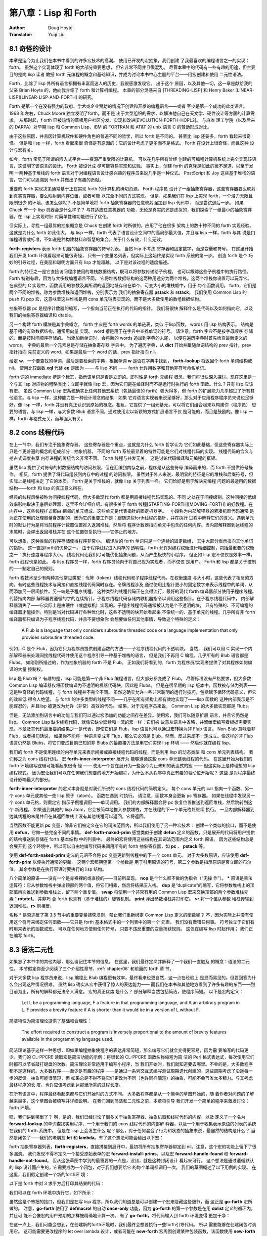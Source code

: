 .. _chapter08:

===========================
第八章：Lisp 和 Forth
===========================

:Author: Doug Hoyte
:Translator: Yuqi Liu


.. _8-1-weired-by-design:

8.1 奇怪的设计
---------------

本章是迄今为止我们在本书中看到的许多宏技术的高潮。 使用已开发的宏抽象，我们创建
了我最喜欢的编程语言之一的实现：forth。 虽然这个实现体现了 forth 的大部分重要思想，
但它非常不同并且很混乱。 尽管本章中的代码有一些有趣的用途，但主要目的是向 lisp 读者
教授 forth 元编程的概念和基础知识，并成为讨论本书中心主题的平台——用宏创建和使用
二元性语法。

Forth，比除了 lisp 外所有语言都拥有丰富而迷人的历史，我很感激发现它。 出于这个
原因，以及其他一切，这一章是献给我的父亲 Brian Hoyte
的，他向我介绍了 forth 和计算机编程。 本章的部分灵感来自 [THREADING-LISP]
和 Henry Baker [LINEAR-LISP][LINEAR-LISP-AND-FORTH] 的研究。

Forth 是第一个在没有强力的政府、学术或企业赞助的情况下创建和开发的编程语言——或者
至少是第一个成功的此类语言。 1968 年左右，Chuck Moore 独立发明了forth，而不是
出于大型组织的需求，以解决他自己在天文学、硬件设计等方面的计算需求。 从那时起，f
orth 已被热情的草根用户社区分发、实现和改进[EVOLUTION-FORTH-HOPL2]。 与麻省
理工学院（以及后来的 DARPA）对早期 lisp 和 Common Lisp、IBM 的 FORTRAN 和
AT&T 的 unix 语言 C 的赞助形成对比。

由于这些原因，并且因计算机软件和硬件角色的普遍不同的哲学，所以 forth 是不同的。
甚至比 lisp 还要多，forth 看起来很奇怪。 但是和 lisp 一样，forth 看起来很
奇怪是有原因的：它的设计考虑了更多而不是格式。 Forth 在设计上很奇怪，而且这种
设计与宏有关。

如今，forth 常见于所谓的嵌入式平台——资源严重受限的计算机。 可以在几乎所有曾经
创建的可编程计算机系统上完全实现该语言，这证明了该语言的设计。 Forth 被设计成
尽可能容易实现和试验。 事实上，创建 forth 的克隆是如此的微不足道，以至于发明
一两种基于堆栈的 forth 语言对于对编程语言设计感兴趣的程序员来说几乎是一种仪式。
PostScript 和 Joy 这些基于堆栈的语言，它们可以追溯到 forth 并做出了有趣的贡献。

重要的 forth 实现决策通常基于正在实现 forth 的计算机的确切资源。 Forth 程序员
设计了一组抽象寄存器，这些寄存器要么映射到真实寄存器，要么映射到内存位置，或者可能
以完全不同的方式实现。 但是，如果我们在 lisp 上实现 forth，一个潜力无限且限制很少
的环境，该怎么做呢？ 不是简单地将 forth 抽象寄存器的任意映射强加到 lisp 代码中，
而是尝试退后一步。 如果 Chuck 有一个 lisp 机器会是什么样子？ 与其适应任意机器的
功能，无论是真实的还是虚拟的，我们探索了一组最小的抽象寄存器，在 lisp 上实现时针
对简单性和功能进行了优化。

但实际上，寻找一组最优的抽象概念是 Chuck 在创建 forth 时所做的，应用了他在很多
架构上的数十种不同的 forth 实现经验。 这就是为什么 forth 如此伟大。 与 lisp
一样，forth 代表了语言设计空间中的高局部最大值，并且与 lisp 一样，forth 与其
说是门编程语言或标准，不如说是种构建材料和智慧的集合，关于什么有效，什么无效。

.. code-block:: lisp
    :linenos:

    (defvar forth-registers
      '(pstack rstack pc
        dict compiling dtable))

**forth-registers** 表示 forth 机器的抽象寄存器的符号列表。 当然 lisp 不考虑
寄存器和固定数字，而是变量和符号。 在这里开始我们开发 forth 环境看起来可能很奇怪，
只有一个变量名列表，但实际上这始终是实现 forth 系统的第一步。 创造 forth 是个
巧妙的引导过程，在美丽和聪明方面只有 lisp 才能超越。 以下是对该过程的适度描述。

forth 的特征之一是它直接访问程序使用的堆栈数据结构，既可以将参数传递给子例程，
也可以跟踪这些子例程中的执行路径。 Forth 特别有趣，因为与大多数编程语言不同，
它将堆栈数据结构的这两种用途分为两个堆栈，这两个堆栈你设置可以玩弄它。 在典型的
C 实现中，函数调用的参数及其所谓的返回地址存储在单个、可变大小的堆栈帧中，用于
每个函数调用。 forth，它们是两个不同的堆栈，称为参数堆栈和返回堆栈，分别表示为
我们的抽象寄存器 **pstack** 和 **rstack**。 我们使用 Common Lisp 的 push 和
pop 宏，这意味着这些堆栈是用 cons 单元链表实现的，而不是大多数使用的数组数据结构。

抽象寄存器 pc 是程序计数器的缩写，一个指向当前正在执行的代码的指针。 我们将很快
解释什么是代码以及如何指向它，以及我们的抽象寄存器编译和 dtable。

.. code-block:: lisp
    :linenos:

    (defstruct forth-word
      name prev immediate thread)

另一个构建 forth 模块是其字典概念。  forth 字典是 forth words 的单链表，类似
于lisp函数。 words 用 lisp 结构表示。 结构是基于槽的有效数据结构，通常用向量
实现。 word 槽是用于在字典中查找单词的符号。 请注意，forth 字典不是按字母顺序
存储的，而是按时间顺序存储的。 当添加新单词时，会将新的 words 追加到字典的末尾，
以便在遍历字典时首先检查最新定义的 words。 字典的最后一个元素总是存储在抽象寄存器
字典中。 为了遍历字典，从 **dict** 开始并跟随单词结构的 prev 指针，prev 指针指向
先前定义的 word，如果是最后一个 word 的话，prev 指针指向 nil。

给定 **w**，一个要查找的单词，最后是要检索的字典，根据单词 **w** 是否在字典中找到，
**forth-lookup** 将返回个 forth 单词结构或 nil。 使用比较函数 **eql** 代替 **eq**
是因为 —— 与 lisp 不同 —— forth 允许用数字和其他非符号命名单词。

.. code-block:: lisp
    :linenos:

    (defun forth-lookup (w last)
      (if last
        (if (eql (forth-word-name last) w)
          last
          (forth -lookup
            w (forth-word-prev last)))))

forth 词的 immediate 槽是个标志，指示该单词是否是立即的。即时性是 forth 元编程
概念，我们将很快深入探讨。现在这里是一个与其 lisp 对应物的粗略类比：立即字就像 lisp
宏，因为它们是在编译时而不是运行时执行的 forth 函数。什么？只有 lisp 应该有宏。
虽然 Common Lisp 宏系统确实比任何其他宏系统（包括最佳的 forth）强大得多，但 forth
的扩展能力几乎超过了所有其他语言。与 lisp 一样，这种能力是一种设计理念的结果：如果
它对语言实现者来说足够好，那么对于应用程序程序员来说也足够好。像 lisp 一样，forth
并没有真正认识到原始的概念。相反，它提供了一组元基元，可以将它们组合起来以构建你（程序员）
想要的语言。与 lisp 一样，与大多数 Blub 语言不同，通过使用宏以新颖的方式扩展语言不仅
是可能的，而且是鼓励的。像 lisp 一样，forth 与格式无关，而与强大有关。


.. _8-2-cons-threaded-code:

8.2 cons 线程代码
---------------------

在上一节中，我们专注于抽象寄存器。 这些寄存器是个重点，这就是为什么 forth 哲学认为
它们如此基础，但这些寄存器实际上只是个更普遍的概念的组成部分：抽象机器。 不同的
forth 系统最显着的特性可能是它们对线程代码的实现。 线程代码的含义与抢占式调度共享
内存进程的传统含义非常不同。 Forth 线程与并发无关。 这是讨论代码编译和元编程的框架。

虽然 lisp 提供了对符号的树数据结构的访问权限，但在汇编到内存之前，程序是从这些符号
编译而来的，而 forth 不提供符号操作。 相反，forth 提供了将代码组装到内存中的过程
的访问权限。 虽然对于外人来说，最明显的特征是它的堆栈和后缀符号，但实际上是线程决定
了它的本质。 Forth 是关于堆栈的，就像 lisp 关于列表一样。 它们恰好是用于解决元编程
问题的最适用的数据结构——forth 和 lisp 的真正意义所在。

经典的线程风格被称为间接线程代码，但大多数现代 forth 都是用直接线程代码实现的。不同
之处在于间接级别。这种间接的低级效率影响取决于底层处理器，这里不会详细介绍。有很多关于
forth 线程[STARTING-FORTH][MOVING-FORTH] 的好教程。在内存中，这些线程样式都由
相邻的单元组成，这些单元是代表指针的固定机器字。一小段称为内部解释器的紧凑机器代码通常
是为正在使用的处理器量身定制的，因为它的重要工作是：跟随这些forth线程的指针，并在执行
过程中解释它们的含义。遇到单元时的默认行为是将当前程序计数器位置推入返回堆栈，然后将
程序计数器指向单元中包含的任何内容。当内部解释器到达线程的末尾时，会弹出返回堆栈并在
这个位置恢复执行——它停止的地方。

可以想象，这种类型的程序存储使得程序非常小。 编译后的 forth 单词只是一个连续的固定数组，
其中大部分表示指向其他单词的指针。 这一直是forth的优势之一。 由于程序线程进入内存的
透明性，forth 允许对编程权衡进行精细控制，包括最重要的权衡之一：执行速度与程序大小。
线程代码让我们尽可能优化抽象问题，从而产生极快的小程序。 但正如 lisp 宏不仅仅是效率一样，
forth 线程也是如此。 与 lisp 程序员一样，forth 程序员倾向于将自己视为实现者，而不仅仅
是用户。 Forth 和 lisp 都是关于控制的——制定自己的规则。

forth 程技术至少有两种其他常见类型：令牌（token）线程代码和子程序线程代码。在权衡速度
与大小时，这些代表了相反的方向。有时这些线程技术与间接和直接线程代码同时存在。令牌线程涉及
通过使用比指针更小的固定数字来表示线程中的单词，从而添加另一层间接性。另一端是子程序线程。
这种类型的线程代码正在变得流行，最好的现代 forth 编译器部分使用子程序线程。代替指向内部
解释器要遵循的字的连续指针，子程序线程代码存储内联机器指令以调用这些指针。在子程序线程代码中，
内部解释器消失了——它实际上是由硬件（或虚拟机）实现的。子程序线程代码通常被认为是个不透明的块，
只有特殊的、不可编程的编译器才能操作。特别是当对代码进行各种优化时，这些不透明的块开始看起来
不像统一的、基于单元的线程。几乎所有非 forth 编译器都只编译为子程序线程代码，并且不要想象你
会想要做任何其他事情，导致这个特殊的定义：

..

  A Flub is a language that only considers subroutine threaded code or a
  language implementation that only provides subroutine threaded code.

例如，C 是个 Flub，因为它只为程序员提供创建函数的方法——子程序线程代码的不透明块。 当然，
我们可以用 C 实现一个内部解释器来处理间接线程代码并使用这个程序引导一种基于堆栈的语言，
但是我们不再用 C 编程。几乎所有的 Blub 语言都是 Flubs。 如刚刚所描述的，作为抽象机器的
forth 不是 Flub。 正如我们将看到的，forth 为程序员/实现者提供了对其程序如何编译的大量
控制权。

lisp 是 Flub 吗？ 有趣的是，lisp 可能是第一个非 Flub 编程语言，但大部分都变成了 Flub。
尽管标准没有严格要求，但大多数 Common Lisp 编译器仅将函数编译为不透明的机器代码块，因此是
Flubs。 但是在很早期的 lisp 版本中，函数被存储为列表——这是种奇怪的代码线程，与 forth
线程并不完全不同。 虽然这确实允许一些非常聪明的运行时技巧，包括赋予循环代码意义，但它的效率低
得令人绝望。 与 forth 的许多类型的线程不同——几乎在所有架构上都有效地实现了——lisp 函数的
这种内部表示是不能容忍的，并且lisp 被更改为允许（非常）高效的代码。 结果，对于元程序员来说，
Common Lisp 的大多数实现都是 Flubs。

但是，无法添加到语言中的功能与我们可以通过宏添加的功能之间存在差异。使用宏，我们可以随意扩展
语言，并且它仍然是 lisp。 Common Lisp 缺少线程代码，就像它缺少延续和一流的宏一样：它们被
故意从语言中省略，并留给宏编写者根据需要实现。本章及其代码最重要的结果之一是代表，即使它们是
Flub，lisp 语言也可以通过宏转换为非 Flub 语言。 Non-Blub 意味着非 Flub，或者换句话说，
如果你不能将一种语言变成非 Flub，那么它必须是 Blub。然而，反过来却不一定成立。像这样的非
Flub 语言仍然是 Blubs，将它们变成目前已知的非 Blubs 的最直接方法是用它们实现 lisp 环境
—— 然后你就在编程 lisp。

.. code-block:: lisp
    :linenos:

    (defmacro forth-inner-interpreter ()
      `(loop
        do (cond
              ((functionp (car pc))
                (funcall (car pc)))
              ((consp (car pc))
                (push (cdr pc) rstack)
                (setf pc (car pc)))
              ((null pc)
                  (setf pc (pop rstack)))
              (t
                (push (car pc) pstack)
                (setf pc (cdr pc))))
        until (and (null pc) (null rstack))))

我们的 forth 不是使用连续的内存单元来表示间接或直接线程代码的线程，而是利用 lisp 的动态类型
和 cons 单元列表结构。 我们称之为 cons 线程代码。 宏 **forth-inner-interpreter** 展开为
能够遵循这些 cons 单元链表线程的代码。 在这里开始为我们的 forth 环境编写逻辑可能看起来很奇
怪 —— 使用一个旨在展开为一些迄今为止未知的表达式的宏 —— 但这实际上是种理想的 lisp 编程模式。
因为宏让我们可以在任何我们想要的地方开始编程，为什么不从程序中真正有趣的驱动位开始呢？ 这些
是对程序最终设计影响最大的部分。

**forth-inner-interpreter** 的定义本身就是对我们所说的 cons 线程代码的简明定义。 每个
cons 单元的 car 指向一个函数、另一个 cons 单元或其他一些 lisp 原子（atom）。 函数在遇到
时执行。 请注意，函数本身会更新 pc 寄存器。 如果在线程中发现另一个 cons 单元格，则假定它
指示子例程调用——单词调用。 我们的内部解释器会将 pc 恢复位置推送到返回堆栈，然后跳转到这个
新线程。 如果遇到其他的 lisp atom，它会被简单地推入参数堆栈，并在线程的下一个单元格处继续
执行。 一旦内部解释器到达其线程的末尾并且在其返回堆栈上没有其他线程可以返回，它将返回。

.. code-block:: lisp
    :linenos:

    ;; Prim-form: (name immediate . forms)
    (defvar forth-prim-forms nil)

    (defmacro def-forth-naked-prim (&rest code)
      `(push ',code forth-prim-forms))

    (defmacro def-forth-prim (&rest code)
      `(def-forth-naked-prim
        ,@code
        (setf pc (cdr pc))))

当然函数不能更新 **pc** 变量，除非它们被定义在它的词法范围内，所以我们使用了另一种宏技术：
创建一个类似的接口，而不是使用 **defun**，它做一些完全不同的事情。 **def-forth-naked-prim**
感觉类似于创建 **defun** 定义的函数，只是展开的代码将用户提供的结构推送到存储在 forth 基本结构
中的列表中。 最终的宏将使用这些结构在其词法范围内定义 forth 原语。 因为这些结构总是会展开到
这个环境中，所以可以自由地编写代码来调用所有的 forth 抽象寄存器，如 **pc** 、 **pstack** 等。

.. code-block:: lisp
    :linenos:

    (def-forth-prim nop nil)

    (def-forth-prim * nil
      (push (* (pop pstack) (pop pstack))
            pstack ))

    (def-forth-prim drop nil
      (pop pstack))

    (def-forth-prim dup nil
      (push (car pstack) pstack))

    (def-forth-prim swap nil
      (rotatef (car pstack) (cadr pstack)))

    (def-forth-prim print nil
      (print (pop pstack)))

    (def-forth-prim >r nil
      (push (pop pstack) rstack))

    (def-forth-prim r> nil
      (push (pop rstack) pstack))

使用 **def-forth-naked-prim** 定义的元语不会将 pc 变量更新到线程中的下一个 cons 单元。
对于大多数原语，应该使用 **def-forth-prim** 以便执行通常的更新。 这两个宏都期望第一个参数是
用于引用原语的符号，第二个参数是指示原语是否立即的布尔值。 其余参数是在执行原语时要执行的
lisp 结构。

八个简单的原语——没有一个是赤裸裸的或直接的——目前所呈现。 **nop** 是个什么都不做的伪指令（“无操
作”）。 ***** 原语是乘法运算符：它从参数堆栈中弹出顶部的两个值，将它们相乘，然后将结果压入栈。
**dup** 是“duplicate”的缩写，它将参数堆栈上的顶部值再次推送到参数堆栈上，留下两个重复值。
**swap** 将使用一个非常有用的 Common Lisp 宏来交换顶部的两个参数堆栈元素：**rotatef**。 并非巧
合 forth 也具有（基于堆栈的）旋转机制。 **print** 弹出参数堆栈并打印它。 **>r** 将一个值从参数
堆栈传输到返回堆栈，**r>** 则相反。

名称 * 是否违反了第 3.5 节中的重要变量捕获规则，禁止我们重新绑定 Common Lisp 定义的函数呢？
不，因为实际上并没有使用这个符号来绑定任何函数——它只是 forth 基本格式中的一个列表中的第一个
元素。 我们没有做错任何事。 符号独立于它们有时用来表示的函数或宏。 可以在任何地方使用任何符号，
只要不违反重要的变量捕获规则。 这仅在编写 lisp 时起作用； 我们正在编写 forth。


.. _8-3-duality-of-syntax-defined:

8.3 语法二元性
---------------------

如果忘了本书中的其他内容，那么请记住本节的信息。 在这里，我们最终定义并解释了一个我们一直触及
的概念：语法的二元性。 本节假定你至少阅读了三个介绍性章节、:ref:`chapter06` 和前面的 forth 章
节。


对于大多数 lisp 程序员来说，lisp 编程比 Blub 编程更有效率，最终看来也更自然，这一点在经验上
是显而易见的，但要回答为什么会出现这种情况很难。 虽然 lisp 确实从宏中获得了惊人的表达能力——
而我们在本书和其他地方看到了许多有趣的东西——到目前为止，所有的解释都无法令人满意。 宏的真正优势
是什么？ 部分解释当然包括简洁，使程序简短。 以下是宏的定义：

..

  Let L be a programming language, F a feature in that programming language,
  and A an arbitrary program in L. F provides a brevity feature if A is shorter
  than it would be in a version of L without F.

简洁特性为简洁理论提供了基础和合理性：

..

  The effort required to construct a program is inversely proportional to the
  amount of brevity features available in the programming language used.

简洁理论基于这样一种思想，即如果编程抽象使程序的表达非常简短，那么编写它们就会变得更容易，因为需
要编写的代码更少。我们的 CL-PPCRE 读取宏是简洁功能的示例：将很长的 CL-PPCRE 函数名称缩短为简
洁的 Perl 格式表达式，每次使用它们时都可以节省敲打键盘的次数。简洁理论非常适用于编写小程序，当
我们开始时，我们就知道要去哪里。不幸的是，大多数程序都不是这样的。大多数程序——至少是有趣的程序
——是通过一系列交互式编写测试周期迭代创建的，这些周期考虑了沿途每一步的反馈。抽象可能很简短，但
如果总是不得不将它们更改为不同（也许同样简短）的抽象，可能不会节省太多精力。与其考虑最终程序的长
度，也许应该考虑到达那里所需的过程长度。

在所有语言中，程序最终看起来都与它们开始时的方式不同。 大多数程序都是从一个简单的草图开始的，随
着作者对问题的了解越来越多，这个草图会被填写并详细说明。 在我们回到简洁和二元性之前，本章将引导
我们开发一个简单的程序来激发讨论：forth 环境。

嗯，我们讲到哪里了？ 啊，是的，我们已经讨论了很多关于抽象寄存器、抽象机器和线程代码的内容，以及
定义了一个名为 **forward-lookup** 的单词查找实用程序、一个用于我们的 cons 线程代码的内部解
释器，以及一个用于收集表示原语的列表的系统在我们的 forth 系统中。 但是在 lisp 上会发生什么
呢？那么，对于任何混合了行为和状态的抽象来说，最自然的结构是什么？ 当然是闭包了——我们的老朋友
**let** 和 **lambda**。有了这个想法可能会给出以下宏：

.. code-block:: lisp
    :linenos:

    (defmacro new-forth ()
      `(let ,forth-registers
        (forth-install-prims)
        (lambda (v)
          (let ((word (forth-lookup v dict)))
            (if word
              (forth-handle-found)
              (forth-handle-not-found))))))

forth 抽象寄存器列表，**forth-registers**，直接拼接到展开中，最初将所有抽象寄存器绑定到
nil。注意，这个宏的功能上留下了很多漏洞。 我们发现不得不定义一个接受原始表单的宏
**forward-install-prims**，以及宏 **forward-handle-found** 和
**forward-handle-not-found**。 但从这张草图中学到的最重要的一点是，没错，就是这种封闭设计
看起来可行。 这个想法是通过遵循默认的 lisp 设计而产生的，它需要成为一个闭包，对于我们想要给它
的每个单词都调用一次。 我们的草图概述了以下用例的实现。 在这里，我们假定创建一个新的forth环
境：

.. code-block:: lisp
    :linenos:

    (defvar my-forth (new-forth))

以下是 forth 中对 3 求平方后打印其结果的代码：

.. code-block:: none
    :linenos:

    3 dup * print

我们可以在 forth 环境中执行它，如下所示：

.. code-block:: lisp
    :linenos:

    (progn
      (funcall my-forth 3)
      (funcall my-forth 'dup)
      (funcall my-forth '*)
      (funcall my-forth 'print))

.. code-block:: lisp
    :linenos:

    (defmacro! go-forth (o!forth &rest words)
      `(dolist (w ',words)
        (funcall ,g!forth w)))

虽然这是个笨拙的接口，但我们是在写 lisp 程序，所以我们知道总是可以创建一个宏来隐藏这些细节，而
这正是 **go-forth** 宏所做的。 注意，**go-forth** 使用了 **defmacro!** 的自动
**once-only** 功能，因为 **go-forth** 的第一个参数是在用 **dolist** 定义的循环内，并且可
能不会像宏的用户预期的那样被精确地计算一次。 有了 **go-forth**，将代码输入到 forth 环境变得
更加干净：

.. code-block:: lisp
    :linenos:

    (go-forth my-forth
      3 dup * print)

在这一点上，我们可能会想到，在创建新的forth环境时，我们最终会想要执行一些forth引导代码。 所以
需要能够在创建闭包时调用它。 这可能需要更改程序的 let over lambda 设计，或者可能在
**new-forth** 宏周围创建某种包装函数，该函数使用 **new-forth** 宏，加载到标准库中，然后返
回结果。

.. code-block:: lisp
    :linenos:

    (defvar forth-stdlib nil)
    (defmacro forth-stdlib-add (&rest all)
      `(setf forth-stdlib
            (nconc forth-stdlib
                    ',all)))

由于 forth 代码只是符号和其他原子的列表，我们的标准库提供了需要的所有引导（除了一些更多的原
语）可以存储在一个列表中。 变量 **forth-stdlib** 保存了这个 forth 代码列表，当新的 forths
被创建并且 **forth-stdlib-add** 宏展开为 lisp 代码时，它将把新的 forth 代码追加到
**forth-stdlib** 列表中。

适配 **new-forth** 以支持加载此标准库的最简单方法是什么？ 还记得在 :ref:`6-3-alet-and-finite-state-machines`
中写的 **alet** 宏吗？ 这个宏的目的是使用 Common Lisp 的 let 创建对偶语法，同时将回指变量
**this** 绑定在提供的代码周围。这将指向从 alet 返回的结果—— forth 闭包。

所以改变我们的草图比预期的更容易。 所要做的就是将草图中的第一个 **let** 关键词改为
**alet**，然后添加一些代码以将标准环境加载到 forth 闭包中。 不必调整其他的代码，因为
**alet** 的语法是故意与 **let** 保持一致的。 下面是下一次迭代的样子：

.. code-block:: lisp
    :linenos:

    (defmacro new-forth ()
      `(alet ,forth-registers
        (forth-install-prims)
        (dolist (v forth-stdlib)
          (funcall this v))
        (lambda (v)
          (let ((word (forth-lookup v dict)))
            (if word
              (forth-handle-found)
              (forth-handle-not-found))))))

记住，**alet** 使用闭包引入了一个间接层，因此让 forth 环境效率稍低。 然而，正如我们不知道这
种效率负担是否会太大，我们也不知道最终我们会不会需要这种间接性。 要消除间接性，就使用
**alet** 之前定义的 **alet%** 宏。

也许现在，或者以后当我们尝试构建和调试 forth 环境时，我们可能会想到能够从 forth 环境之外访问
forth 抽象寄存器也是有用的。不幸的是，这些变量被一个 let over lambda 封闭。我们将不得不再次
更改程序以使其可访问。当然，有很多方法可以做到这一点。可以在 forth 环境中嵌入并返回多个闭包，
其中一些可以保存和访问抽象寄存器，或者可以重新考虑完全放弃 lambda 策略。但在这样做之前，是否有
任何二元性可以帮助我们？还记得 :ref:`6-7-pandoric-macros` 中的 plambda 吗？它的目的是使用 lambda 创建一种
二元语法，但它创建的闭包实际上对外部环境开放。更改我们的草图以支持这一点很简单，只需在我们作为闭
包返回的 lambda 添加个前缀字符 p 并添加要导出的变量列表。我们的列表可以方便地在 forth 寄存器
中提供给我们。草图变成：

.. code-block:: lisp
    :linenos:

    (defmacro new-forth ()
      `(alet ,forth-registers
        (forth-install-prims)
        (dolist (v forth-stdlib)
          (funcall this v))
        (plambda (v) ,forth-registers
            (let ((word (forth-lookup v dict)))
              (if word
                (forth-handle-found)
                (forth-handle-not-found))))))

随着 forth 闭包的打开，我们可以使用以下用例。 这会将五个项推入个 forth 堆栈中：

.. code-block:: lisp
    :linenos:

    * (go-forth my-forth
        1 2.0 "three" 'four '(f i v e))

    NIL

然后我们可以随意打开 **my-forth** 来检查其参数堆栈：

.. code-block:: lisp
    :linenos:

    * (with-pandoric (pstack) my-forth
        pstack)
    ((F I V E) FOUR "three" 2.0 1)

这是为达到我们的新版本宏的最终版本而执行的过程。 最终定义与上一个草图相同，只是它还将 dtable
抽象寄存器设置为指向哈希表（很快就会解释）。

.. code-block:: lisp
    :linenos:

    (defmacro new-forth ()
      `(alet ,forth-registers
        (setq dtable (make-hash-table))
        (forth -install -prims)
        (dolist (v forth -stdlib)
          (funcall this v))
        (plambda (v) ,forth -registers
          (let ((word (forth-lookup v dict)))
            (if word
              (forth-handle-found)
              (forth-handle-not-found))))))

编程，至少是有趣的编程，不是写程序，而是改变它们。 就生产力而言，简洁仅能带我们到此为止。 我们
可以将 lambda 重命名为 fn，但是这个简洁的特性并没有节省太多，只是少打几个字符。 然而，真正省
力的是有许多类似于 lambda 的抽象，我们可以使用它们来更改代码的含义，而无需过多地修改代码本
身。 语法的二元性为我们节省了精力。

就像给你的特殊变量名加上星号一样，如果你改变了关于变量应该是特殊的还是词法的想法，就会强迫你添加
或删除星号，不必要地分离语法和避免对偶可能会在编程过程中导致很多毫无意义的工作。另一个例子：
**#'** 你的 lambda 结构是个坏主意，因为这意味着当你决定一个函数真的需要 alambda 或者当你决
定在列表的函数位置使用 lambda 结构时，需要做很多的修改。广义变量还提供了一个非常重要的对偶性：
在编写宏时，可以将相同的结构拼接成展开，用于访问和修改变量。 Common Lisp 对空列表和 false 布
尔值的双重含义是又一个例子——除了语法的双重性之外，没有真正的理由这两者应该相同。对偶性也是本书
提倡闭包而不是其他 CLOS 特性（如 **defclass** 和 **defmethod**）的原因。与修改使用类和对
象的程序相比，修改使用闭包的程序时阻力通常更小，因为我们有很多很好的闭包语法二元性，而且构建闭包
的编程宏更加统一。考虑到这些和其他例子，终于可以对语法二元性的含义给出一个清晰的定义：

..

  Let L be a programming language, F a feature in that programming language,
  and A and B arbitrary programs in L. F provides a duality of syntax feature
  if the modifications required to change A into B become fewer than in a
  version of L without F.

这就有了二元性理论：

..

  The effort required to construct a program is inversely proportional to the
  amount of dual syntax available in the programming language used.

虽然语法二元性的概念及其好处的影响都非常清楚，但如何实际设计好的二元性却远没有那么清楚。 某种语
言中最有用的二元性是什么？ 我们如何判断两种不同语言中的哪一种会为某些给定问题提供更好的语法二元
性？

因为使用 lisp，我们完全控制了编程语言，所以我们可以根据需要使用或多或少的双重语法来设计我们的语
言。在我看来，遵循这种思路是当今编程语言研究最富有成果的领域。 使用 lisp 宏，我们可以使所有不
同的程序彼此相似到何种程度，从而使将它们更改为新程序变得容易得多？

在简洁性和对偶性的定义中，特征 F 是否有效取决于正在编写或更改的程序。 有时，提供简洁性或二元性
的功能在某些情况下实际上会增加所需的工作量。 最好的方法可能是提供尽可能多的有用的简洁性和二元性
功能，同时删除那些最终会带来更多麻烦的功能。


.. _8-4-going-forth:

8.4 开始构建 forth
------------------------

在本节中，我们将通过填补上一节中 **new-forth** 宏中留下的漏洞来真正开始工作。 在验证了
forth 线程机制有效之后，我们引导了一个 forth 编程环境，并在此过程中解释了forth 即时性是什么
以及它与 lisp 宏的关系。

.. code-block:: none
    :linenos:

    ;; Prim-form: (name immediate . forms)
    (defmacro forth-install-prims ()
      `(progn
          ,@(mapcar
            #`(let ((thread (lambda ()
                              ,@(cddr a1))))
                (setf dict
                      (make-forth-word
                        :name ',(car a1)
                        :prev dict
                        :immediate ,(cadr a1)
                        :thread thread))
                (setf (gethash thread dtable)
                      ',(cddr a1)))
            forth-prim-forms)))

在 **new-forth** 的定义中，我们在宏中留下了个漏洞，将由 **forth-install-prim** 来填补。
我们想使用命名抽象而不丢掉词法环境，所以它必须是一个宏。 该宏的目的是在创建新的forth实例时编译
原语并将其安装到 forth 字典中。 **forth-install-prims** 展开为 **progn** 格式，每个子结
构都是将原始单词附加到 dict 链表上的指令，将提供的代码包装在 lambda 中，并设置单词的名称和立
即槽。 此外，由 lambda 为每个单词创建的函数，称为 thread，被添加到我们的 dtable 哈希表中
（很快就会解释）。 因为所有这些函数都将在最初的 **new-forth** 宏的范围内创建，所以它们可以完
全访问由我们的抽象寄存器指定的 forth 环境。 注意，线程绑定不会从任何用户提供的代码中捕获线程，
因此不需要使用 **gensym** 来命名它。

我们已经说过，forth 提供了一个与 lisp 不完全不同的元编程系统，并且该系统基于一个称为即时性的
概念。在传统的 forth 中，有一个称为状态的变量，它要么为零，要么非零。 如果它为零，则认为
forth 处于常规解释（执行）状态。 如果在这种状态下给定一个单词，该单词将被查找并执行。 但是，如
果基变量不为零，则称 forth 变量处于编译状态。 如果在这种状态下呈现一个单词，呈现单词的地址将附
加到正在编译的当前线程——通常是字典中最近创建的单词。 然而，有一个例外，这是关于即时性的重要一
点。 如果处于编译状态并得到一个立即字，则该字将被执行而不是编译。 因此，与 lisp 一样，forth
允许在编译时执行任意的 forth 代码。

.. code-block:: lisp
    :linenos:

    (def-forth-prim [ t ; <- t means immediate
      (setf compiling nil))
    (def-forth-prim ] nil ; <- not immediate
      (setf compiling t))

因为我们在 lisp 上构建了 forth 抽象机，所以我们忍受 fixnum 值到真假（布尔值）的任意映射。
在 lisp 中，有一个动态类型系统，可以享受所有值到真假的任意映射。代替 forth 变量状态，我们的
forth系统使用编译抽象寄存器将编译状态存储为 lisp 通用布尔值。用于控制编译状态的传统forth词
是 **[** 和 **]**，即开闭方括号。**[** 为退出编译模式，因此必须是一个立即字。 **]** 回到编
译模式，因此仅在处于解释模式时才执行，并且不必立即执行。这种符号的选择现在可能看起来很奇怪，但在
高级 forth 代码中会变得更加清晰。这些方括号可以指定要在编译 forth 线程的过程中执行的代码块。
在某种意义上，这些括号就像 lisp 的反引号和反引号操作符。以下是这些词通常在 forth 代码中的使用
方式：

.. code-block:: none
    :linenos:

    ... compiled words ...
    [ interpret these words ]
    ... more compiled words ...

与大部分的 forth 一样，这些词是透明地指定的，这允许我们以特别的方式使用它们。 例如，这些词的平
衡与lisp 括号不同。 如果我们想要的话，可以在相反的方向使用它们：

.. code-block:: none
    :linenos:

    ... interpret these words ...
    ] compile these words [
    ... more interpreted words ...

我们甚至有嵌套的界面了，但这并不是真正的嵌套，因为只有一个布尔状态：正在编译或未编译。

.. code-block:: none
    :linenos:

    ... compiled words ...
    [ interpret these words
      ] compile these words [
      interpret these words
    ]
    ... more compiled words ...

.. code-block:: lisp
    :linenos:

    (defmacro forth-compile-in (v)
      `(setf (forth-word-thread dict)
            (nconc (forth-word-thread dict)
                    (list ,v))))

我们的 forth 使用 **forth-compile-in** 宏作为缩写宏。 这个宏将 forth 单词编译到当前的线
程中，即创建的最后一个单词的线程。 因为我们的线程由 cons 单元表示，所以可以使用 lisp 函数
**nconc** 简单地将指向目标单词线程的指针追加到当前的线程上。

.. code-block:: none
    :linenos:

    (defmacro forth-handle-found ()
      `(if (and compiling
                (not (forth-word-immediate word)))
        (forth-compile-in (forth-word-thread word))
        (progn
            (setf pc (list (forth-word-thread word)))
            (forth-inner-interpreter))))

**new-forth** 宏中留下的另一个漏洞是，如果它能够在字典中查找提供的单词，它应该做什么。 这个漏
洞由 **forth-handle-found** 修复。 该宏实现了上述的即时性。 如果正在编译并且查找的单词不是
立即的，我们将它编译到当前的线程中。 否则，将程序计数器 pc 设置为指向查找单词的线程并运行内部解
释器来执行该单词。回想一下，这个宏将被展开成一个词法环境，其中词绑定到查找的 forth 词上。

.. code-block:: lisp
    :linenos:

    (defmacro forth-handle-not-found ()
      `(cond
          ((and (consp v) (eq (car v) 'quote))
              (if compiling
                (forth-compile-in (cadr v))
                (push (cadr v) pstack)))
      ((and (consp v) (eq (car v) 'postpone))
        (let ((word (forth-lookup (cadr v) dict)))
          (if (not word)
            (error "Postpone failed: ~a" (cadr v)))
          (forth-compile-in (forth-word-thread word))))
      ((symbolp v)
        (error "Word ~a not found" v))
      (t
        (if compiling
          (forth-compile-in v)
          (push v pstack)))))

**new-forth** 中的最后一个漏洞是如果在其字典中没有找到单词时，它应该做什么。
**forth-handle-not-found** 修复了这个漏洞并实现了一些特殊情况。回想一下，
**forth-handle-not-found** 将展开为包含绑定 **v** 的词法环境，该绑定 **v** 引用传递给
forth 的值。我们还知道，如果调用此代码，**v** 将不会引用字典中的任何单词。如果 **v** 是一个
符号，则 **forth-handle-not-found** 将抛出异常。如果该值不是符号，则操作是将 **v** 压入参
数堆栈，或者，如果正在编译，则将其编译到当前线程中。但是，检查了两种特殊情况。如果 **v** 是带
有第一个元素引号的列表，我们将引用的值压入参数堆栈。这样我们就可以将符号推送到参数堆栈上，而不会
将它们解释为单词。第二种特殊情况是如果 **v** 是第一个元素 postpone 的列表。postpone 是个
ANSI Forth 词，它结合并澄清了几个传统的 forth 词。postpone 用于始终编译一个单词，即使该单
词是立即的。因此，如果我们处于编译模式，一个 postpone 的立即字将被编译到当前的线程中，即使它是
立即的。下面是一个postpone  **[** 字的例子：

.. code-block:: none
    :linenos:

    ... compiling ...
    (postpone [)
    ... still compiling ...

在 **new-forth** 宏中填补了所有漏洞之后，现在可以使用 **new-forth** 宏创建新的 forth 实
例。之前我们用 **defvar** 创建了一个名为 **my-forth** 的特殊变量。 即使我们没有，我们也可
以隐含地声明它是特殊的，同时使用 top-level 的  **setq** 为它分配一个值：

.. code-block:: none
    :linenos:

    * (setq my-forth (new-forth))
    #<Interpreted Function>

现在可以用 **go-forth** 宏来调用 forth 了：

.. code-block:: lisp
    :linenos:

    * (go-forth my-forth
        2 3 * print)
    6
    NIL

但到目前为止，我们只定义了单词 **dup**、***** 和 **print** 。 为了做些有用的事情，我们需要
更多的原语。 与 lisp 一样，生产质量的 forth 实现具有为方便程序员而定义的大量单词。 经过几十年
的使用，许多常见的编程模式已经被识别出来，抽象成单词，然后被引入到常见的方言中。 像 lisp 一
样，能够扩展定义为语言一部分的语言已经导致了许多有价值的实验。 因为我们正在研究的正是这种理念和
过程，所以我们不会定义很多经验丰富的 Forth 程序员所依赖的词语。 相反，我们的目标是解释 forth
的元编程系统所需的最小原语集，以便可以将其与 lisp 宏进行比较。

.. code-block:: lisp
    :linenos:

    (def-forth-prim create nil
      (setf dict (make-forth-word :prev dict)))
    (def-forth-prim name nil
      (setf (forth-word-name dict) (pop pstack)))
    (def-forth-prim immediate nil
      (setf (forth-word-immediate dict) t))

这里定义了另外三个原语，它们都不是直接的或裸露的：**create**、**name** 和 **immediate**。
**create** 原语将一个无名词附加到字典中。**name** 从参数堆栈中弹出一个值，并将字典中最后一个
单词的名称设置为该值。 **immediate** 简单地将定义的最后一个单词设置为立即单词。 默认情况下，
单词不是立即的。

回想一下，我们可以在 **my-forth** 环境中使用 **go-forth** 宏执行代码。 下面，我们将数字
3 平方并打印结果：

.. code-block:: lisp
    :linenos:

    * (go-forth my-forth
        3 dup * print)
    9

是否已经有足够的 forth 来开始用 forth 词本身来引导？ 虽然还没有真正定义单词，但由于线程代码的
透明规范，可以开始使用 forth 编写 forth 单词。 例如，下面我们将使用 **create** 将一个新的
空词追加到字典中：

.. code-block:: lisp
    :linenos:

    * (go-forth my-forth
        create)
    NIL

现在使用 **]** 开始编译，在线程中添加单词 **dup** 和 *****，然后使用 **[** 退出编译模式：

.. code-block:: lisp
    :linenos:

    * (go-forth my-forth
        ] dup * [)
    NIL

现在我们的字典中有一个新词——一个具有完整的 forth 线程的词，当我们的内部解释器执行该线程时，它
将对堆栈顶部的数字进行平方。 但是这个词不是很有用，除非有办法访问它。 可以给这个词一个名字。 给
定的名字将是用来访问新线程的值：

.. code-block:: lisp
    :linenos:

    * (go-forth my-forth
        'square name)
    NIL

注意传给 forth 的第一个值是如何被引用的。 回想一下，我们决定这种行为应该导致将符号
**square** 推入参数堆栈。然后这个符号被单词名称所消耗。 现在我们的单词被命名了，可以像使用任
何其他单词一样使用符号 **square** 来计算它：

.. code-block:: lisp
    :linenos:

    * (go-forth my-forth
        3 square print)
    9 NIL

所以创建新词的通用技术是以下格式：

.. code-block:: none
    :linenos:

    create
    ] ... compiled words ... [
    'whatever name

.. code-block:: lisp
    :linenos:

    (forth-stdlib-add
      create
        ] create ] [
      '{ name)

但是我们可以使用一些 forth 元编程来改进这个接口。 新的 forth 词 **{** 的定义被添加到标准库
中。 它的线程由两个指针组成，第一个指向单词 **create** ，第二个指向单词 **]** 。 所以当这个
词的线程被执行时，它会在字典中追加一个新词，并让我们进入编译模式。 Forth 通常为此使用 **:**
词，但这与 lisp 中 **:** 的使用冲突，因此我们选择使用 **{** 来开始词定义。

.. code-block:: lisp
    :linenos:

    (forth-stdlib-add
      { (postpone [) [
      '} name immediate)

类似地，我们在标准库中添加了一个补充词 **}** （替换了传统 forth 的 **:** ）。 实际上没有理由
定义这个词——它唯一的作用就是让我们脱离编译状态。 我们已经有了 **[** 来为我们做这件事。 尽管如
此，定义 **{** 还是有用的，因为它通过创建一对单词 { 和 } 为我们提供了正常的平衡括号，这使得定
义新单词变得直观。

我们现在可以创建个 forth 来利用这些新的标准库特性（丢弃我们之前对单词 **square** 的定义）：

.. code-block:: none
    :linenos:

    * (setq my-forth (new-forth))
    #<Interpreted Function>

以下是使用定义词 **{** 和 **}** 的新词时的结构：

.. code-block:: lisp
    :linenos:

    * (go-forth my-forth
        { dup * } 'square name)
    NIL
    * (go-forth my-forth
        5 square print)
    25

并且新线程可以像引用原语一样容易地引用自定义创建的单词。 以下是如何将单词 **quartic** 定义为
带有两个指向 **square** 单词指针的线程：

.. code-block:: lisp
    :linenos:

    * (go-forth my-forth
        { square square } 'quartic name)
    NIL

**(Expt 1/2 4)** 的结果是 **1/16**:

.. code-block:: lisp
    :linenos:

    * (go-forth my-forth
        1/2 quartic print)
    1/16
    NIL

因为非符号被直接编译到forth线程中，并且内部解释器将非函数视为数据项以在遇到时压入堆栈，我们可以
将数字包含在单词定义中：

.. code-block:: lisp
    :linenos:

    * (go-forth my-forth
        { 3 } 'three name
        three three * print)
    9
    NIL

回想一下，我们使用 **eql** 函数查找传递给 forth 的所有元素，以查看它们之前是否在字典中被命名
过。 这样做的结果是可以使用任何 lisp 对象来命名一个单词。 在这里，我们使用数字：

.. code-block:: lisp
    :linenos:

    * (go-forth my-forth
        { 4.0 } '4 name
        4 4 * print)
    16.0
    NIL

Forth 是学习如何使用指针作用域的优秀语言。 Forth 定义了两个简单的运算符，用于从内存中读取和写
入值：**@** (读取) 和 **!** （存储）。 因为我们的 forth 字存储在 cons 单元中而不是内存字
中，所以使用 fetch 取消引用指针是通过获取指针的 car 来实现的。 用 store 设置它是通过使用
**setf** 设置它的 car 来实现的。 Fetch 将从参数堆栈中弹出一个值，假设它是一个 cons 单元，
获取它的 car，然后将其压入堆栈。 Store 将从参数堆栈中弹出一个值，假设它是一个 cons 单元格，
从堆栈中弹出另一个值，并将其存储到第一个值的 car 中。 例如，以下是如何创建和打印循环列表：

.. code-block:: lisp
    :linenos:

    * (let ((*print-circle* t))
        (go-forth my-forth
          '(nil) dup dup ! print))
    #1=(#1#)
    NIL

所以现在我们正在使用线程代码进行编程。 还是说我们真的这样吗？ 我们离开过 lisp 吗？ 两种语言之
间的区别是如此模糊，以至于几乎无法辨别。 本章的其余部分在进一步解释元编程时试图使这种区别更模
糊。


.. _8-5-going-forther:

8.5 forth 的拓展
----------------------

Common Lisp 有很多我们希望能够包含在的 forth 线程中的函数。
**forth-unary-word-definer** 展开为与传递给其宏体的元素一样多的 **def-forth-prim** 结
构。 假定元素是表示函数或宏的符号，但它们也可以是lambda 结构。 由 lambda 形式命名的原语的唯
一限制是，要调用此类原语，需要将相同的 (eq) lambda 结构传递给 forth 环境。 下面传递一个符号
—— **not** 时的展开：

.. code-block:: none
    :linenos:

    (defmacro forth-unary-word-definer (&rest words)
      `(progn
          ,@(mapcar
              #`(def-forth-prim ,a1 nil
                  (push (,a1 (pop pstack))
                        pstack ))
              words )))

.. code-block:: lisp
    :linenos:

    * (macroexpand
        '(forth-unary-word-definer
          not))
    (PROGN
      (DEF-FORTH-PRIM NOT NIL
        (PUSH (NOT (POP PSTACK))
              PSTACK)))
    T

.. code-block:: none
    :linenos:

    (defmacro! forth-binary-word-definer (&rest words)
      `(progn
          ,@(mapcar
              #`(def-forth-prim ,a1 nil
                  (let ((,g!top (pop pstack)))
                    (push (,a1 (pop pstack)
                              ,g!top)
                          pstack )))
              words)))

我们可以使用任何接受一个参数的 Common Lisp 函数，然后 **forth-unary-word-definer** 会将
其定义为 forth 原语，将该函数应用于 forth 参数堆栈的顶部元素。

.. code-block:: lisp
    :linenos:

    (forth-unary-word-definer
      not car cdr cadr caddr cadddr oddp evenp)
    (forth-binary-word-definer
      eq equal + - / = < > <= >= max min and or)

这个插件的想法是 **forth-binary-word-definer** ，它做同样的事情，只不过是接受两个值的运算
符。 通过创建临时 **let** 绑定来保存参数堆栈的顶部元素，启用了将倒数第二个元素视为二进制函数
（如 **-** 和 **/** ）的第一个参数的 forth 约定。 以下是单词 **-** 的展开：

.. code-block:: lisp
    :linenos:

    * (macroexpand
        '(forth-binary-word-definer
          -))
    (LET ()
      (PROGN
        (DEF-FORTH-PRIM - NIL
          (LET ((#:TOP1767 (POP PSTACK)))
      T

练习：当使用 **four-binary-word-definer** 时，怎么把宏当作 and 和 or 来对待，如果它们都
是同级别的值？

难一点的练习：为什么需要使用 **gensym** ( **g!top** ) 来避免在
**forth-binary-word-definer** 中捕获不需要的变量？ 提示：我们已经在本节中讨论过它。

所以这些宏让我们可以将各种 lisp 函数添加到 forth 原始环境中，以便在 forth 原始环境中使用它
们。 下面是个使用一个参数原语 **cadr** 的示例：

.. code-block:: lisp
    :linenos:

    * (go-forth my-forth
        '(a (b) c) cadr print)
    (B) NIL

以及两个参数的 **<**:

.. code-block:: lisp
    :linenos:

    * (go-forth my-forth
        2 3 < print)
    T
    NIL

到目前为止，我们的 forth 线程都是有向无环图，即它们由不会指向自身的 cons 单元结构组成（不是自
引用的），并且最终终止于我们的原语，即树的叶子。 例如，我们可以使用 **pandoric** 宏来获取我们
在上一节中定义 **quartic** 词时创建的线程：

.. code-block:: none
    :linenos:

    * (with-pandoric (dict) my-forth
        (forth-word-thread
          (forth-lookup 'quartic dict)))
    ((#<Interpreted Function>   ;; square->|->dup
      #<Interpreted Function>)  ;;         |->*
    (#<Interpreted Function>   ;; square->|->dup
      #<Interpreted Function>)) ;;         |->*

上面代码中的注释只是从我们用 lisp 打印结构的角度来展示的。 从代码或注释中我们看不到的是，这个
线程结构实际上是共享的。 要确认这一点，需要使用 **eq**：

.. code-block:: lisp
    :linenos:

    * (eq (car *) (cadr *))
    T

或者在 **\*print-circle\*** 中看起来是这样的：

.. code-block:: none
    :linenos:

    * (let ((*print-circle* t))
        (print **)
    t)
    (#1=(#<Interpreted Function>  ;; square->|->dup
        #<Interpreted Function>) ;;         |->*
    #1#)                         ;; --------|
    T

线程代码可以带来惊人的内存和大小优势。 整个 forth 系统都是编译后的代码，这些代码像这样串连在一
起——从网络驱动程序到最高级别的用户程序。 更重要的是，请注意，可以干净地从 **quartic** 提取线
程，而无需使用大量无关的其他线程。 例如，我们的语言中有更多的原语，如 **+** 和 **cadddr**，
但它们根本没有出现在上面的线程中。这几乎就像有一个标记清除垃圾收集算法，它只提取执行给定单词所需
的线程。 在 lisp 中，这个过程称为 tree shaking，通常不是很有效。 然而，在 forth 中，效果惊
人。

不幸的是，从 **my-forth** 中随意提取的 **quartic** 线程对我们来说并没有那么有用。 它仍然永
久驻留在 **my-forth** 闭包中。 也就是说，表示 **dup** 和 ***** 原语的 lambda 表达式已经
引用了我们的宏 **new-forth** 的展开捕获的 forth 抽象寄存器。 我们能否将这段代码拉回到
lisp 宏表面以便将其嵌入到新程序中？ 我们将很快回到这一点，但首先会更深入地讨论元编程。

在所有语言的某个级别——通常是对程序员隐藏的级别|代码必须能够引用自身——这种必要性最有说服力的例子
是观察到代码需要能够以某种方式引用自己，以便实现循环、递归和条件表达式，如 **if** 语句。 Flub
语言和非 Flub 语言的区别在于 Flub 阻止直接自定义插入自引用的方式和位置。 但是，正如我们现在所
做的那样，lisp 的非 Blub 状态意味着我们可以使其成为非 Flub。

当前状态下的 forth 系统（它不能插入自引用）几乎是一个纯 Flub。 与纯函数式语言如何故意定义一种
没有副作用和非静态映射的语言类似，纯 Flub 语言被定义为没有像循环和递归这样的自引用代码结构。
这样做的结果是解释纯 Flub 线程将始终终止。 我们的 forth 环境不完全是纯的，因为我们可以——也将
——违反这一点，但在某种意义上说是纯的，如果仅按照目前描述的方式使用将导致纯 Flub 线程。 Pure
Flub 不是很有用，所以让我们破坏 forth 环境的 Flub 纯度。 与其朝着 Flub 方向前进——像
Common Lisp 这样的 Flub 语言，代码线程是不透明且不可访问的——朝着 forth 方向前进，并使代码
宏的这个属性可定制。

.. code-block:: lisp
    :linenos:

    (def-forth-naked-prim branch-if nil
      (setf pc (if (pop pstack)
                (cadr pc)
                (cddr pc))))

**branch-if** 原语是迄今为止提出的第一个裸原语。 回想一下，裸原语是不会自动更新程序计数器抽象
寄存器 (pc) 的原语。 相反，他们必须自己更新它。 **branch-if** 将弹出参数堆栈的值。 如果该值
非空，则将 pc 设置为正在解释的线程中下一个单元格的内容。 如果值为 nil，则 pc 像往常一样恢复，
只是它跳过正在解释的线程中的下一个单元格。

例如，以下创建了一个 forth 环境，因此我们可以利用新的 **branch-if** 原语，并定义两个词：
**double** 和 **if-then-double** 。

.. code-block:: lisp
    :linenos:

    * (go-forth (setq my-forth (new-forth))
        { 2 * } 'double name
        { branch-if double "Not doubling" print }
            'if-then-double name)
    NIL

**double** 只是将参数堆栈的顶部元素乘以 2，使其翻倍。**if-then-double** 需要参数堆栈上的
两项。 顶部元素被调用，并且仅当顶部元素为非空时，顶部元素的第二个元素才会加倍。 注意，因为在
**branch-if** 之后线程中的下一个值是指向另一个线程 (double) 的指针，所以执行控制权转移到另
一个线程，而不会将恢复位置推入返回堆栈。在 lisp 中，这称为尾调用。 因此，如果将 nil 传递给
**if-then-double** ，那么分支执行执行时，不会发生加倍，并且会打印字符串：

.. code-block:: lisp
    :linenos:

    * (go-forth my-forth
        4 'nil if-then-double print)
    "Not doubling"
    4
    NIL

但是如果该值不为空，则不执行后面语句，执行加倍，且不打印字符串：

.. code-block:: lisp
    :linenos:

    * (go-forth my-forth
        4 't if-then-double print)
    8
    NIL

.. code-block:: lisp
    :linenos:

    (forth-stdlib-add
      { r> drop } 'exit name)

不过，有一种更简单的方法可以从单词中退出，这是通过一个名为 **exit** 的新单词来实现的。
forth 的一个有趣属性是，被调用的单词可以决定它是否是尾调用。 **exit** 是个普通的 forth 字，
所以像往常一样被调用：forth 把当前线程位置推到返回堆栈上，然后将程序计数器设置为指向
**exit** 字的开头。 当调用 **exit** 时，因为它可以使用原语 **r>** 和 **>r** 直接访问返回
堆栈，所以可以通过简单地从返回堆栈中删除恢复位置并将其丢弃来使调用字永远无法获得执行控制权的存
在。 下面是个使用 **exit** 的示例：

.. code-block:: lisp
    :linenos:

    * (go-forth my-forth
        { "hello" print
          exit
          ;; Never gets here
          "world" print } 'exit-test name
    exit-test)
    "hello"
    NIL

.. code-block:: lisp
    :linenos:

    (def-forth-naked-prim compile nil
      (setf (forth-word-thread dict)
            (nconc (forth-word-thread dict)
                    (list (cadr pc))))
      (setf pc (cddr pc)))

    (def-forth-prim here nil
      (push (last (forth-word-thread dict))
            pstack ))

因此，**branch-if** 实现了跳转或  **goto** 指令，可能跳转到存储在当前正在执行的线程的后续单
元格中的值。从当前正在执行的线程中获取值是 forth 常见模式，并且需要裸原语。另一个原语
**compile** 也使用这种模式。**compile** 是一个裸原语，它将获取当前正在执行的线程中下一个单
元格的值，然后将该值编译到添加到字典中的最后一个单词的线程中——通常是当前正在编译的单词。
**here** 是个简单的原语，它将正在编译的线程的最后一个 cons 单元推入参数堆栈。这里的
**here** 与这里的常规 forth 中的 **here** 词略有不同。forth 中，**here** 通常推送将被编译
的下一个位置，而不是最后编译的位置。这是因为，在传统的 forth 中，此时要编译的内存位置是已知的
——它将是下一个相邻的内存单元。使用 cons 线程代码我们无法知道这一点，因为我们还没有占用该内存。

有了 **compile** 和 **here**，现在可以开始编写 forth 宏了。记住，当 forth 单词是立即的
时，在编译时它将被执行而不是编译到定义的最后一个单词的线程中。 类似于如何编写宏来适配和扩展
lisp，可以使用直接词来适配和扩展。在 lisp 中，用于元编程的基本数据结构是列表。 在 forth 中，
基本数据结构是堆栈。

你可能已经注意到我们的 forth 环境甚至没有提供 **if** 语句。 我们有个条件分支原语，称为
**branch-if**，但到目前为止，这仅对对其他单词进行尾调用有用。 回想一下，forth 单词是由线程表
示的，我们可以将任何线程的值放入由 **branch-if** 跳转到的单元格中。 如果我们输入一个导致当前
正在编译的线程的一部分的值怎么办？ 从某种意义上说，我们会对当前 forth 单词的另一部分进行尾
声。 好吧，**if** 语句就是这样的 —— 对 **if** 语句末尾的条件尾调用，仅在条件为空时才执行。

.. code-block:: lisp
    :linenos:

    (forth-stdlib-add
      { compile not
        compile branch -if
        compile nop
        here } 'if name immediate)

因为我们现在完全在 forth 中编程，所以不需要添加新的原语。要添加 **if** 语句，只需使用
**forth-stdlib-add** 宏将一些 forth 代码附加到标准库中。注意，**if** 被定义为直接词，这意
味着它只能在编译时使用。但由于它是立即的，它将被执行，而不是编译。当遇到立即字时，不会自动将任何
内容编译到目标线程中。所以 **if** 本身用三个词编译到目标线程： **not** 、 **branch-if**
和 **nop** 。然后它执行此处的单词，将最后编译的单词（ **nop** ）的地址留在堆栈上。把
**nop** 留在堆栈上？一个词在编译时将 **nop** 留在堆栈上是一件很奇怪的事情。它放在什么堆栈
上？从技术上讲，编译时使用的堆栈称为控制堆栈。在大多数情况下，控制堆栈是一个并且与参数堆栈相同。
由于可以实现的方式多种多样，因此区分是必要的。有时，特别是在交叉编译环境中，控制堆栈与最终的参数
堆栈完全分开。但是在这里 —— 与大多数交互式 forth 环境一样 —— 我们使用参数堆栈作为控制堆栈。

因此，如果压入与编译 **nop** 的位置相对应的值。 这有什么用？**nop** 本身并不是很重要，重要的
是它前面的内容。 在 nop 之前的单元格中，编译了个 **branch-if** 指令。无论将 **nop** 的值更
改为什么，如果 **if** 条件结果为空，则内部解释器将跳转到分支的位置。

.. code-block:: lisp
    :linenos:

    (forth-stdlib-add
      { compile nop
        here swap ! } 'then name immediate)

但是为什么要放了个 **nop** 而不是内存地址呢？ 这是因为还不知道内存地址。 需要等待程序员执行另
一个立即字 —— **then**—— 这将消耗控制堆栈上的值。 然后将编译一个 **nop** 本身并将这个
**nop** 的位置写在 **if** 编译的 **nop** 上。因此，如果条件为空，则将跳过 **if** 和
**then** 之间的所有单词。

.. code-block:: lisp
    :linenos:

    (forth-stdlib-add
      { 0 swap - } 'negate name
      { dup 0 < if negate then } 'abs name)

**abs** 是个使用 **if** 和 **then** 来计算堆栈顶部的绝对值的词。 它只是检查该值是否低于
0，如果是，它调用另一个词 **negate** 将负值转换为其绝对值。

在此编译过程中使用控制堆栈的最重要原因是，通过使用堆栈，可以拥有像 **if** 语句嵌套这样的控制结
构。 也就是说，可以将 **if** 语句包含在其他 **if** 语句中，只要确保所有 **if** 词与
**then** 相匹配。

.. code-block:: lisp
    :linenos:

    (forth-stdlib-add
      { compile 't
        compile branch -if compile nop
        here swap
        compile nop
        here swap ! } 'else name immediate)

因为 forth 语言是种非 Flub 语言，所以如何创建这些线程并将其与 **if** 语句之类的控制结构一起
线程化是透明地指定并开放给我们以适配和扩展的。 大多数语言都有个与 **if** 语句关联的
**else** 子句； 也许我们也应该添加一个。 另一个直接的词 **else** 被添加到标准库中。
**else** 编译成一个无条件分支，然后终止，因此如果我们采用真（true）（二级或后续）分支，我们将
跳过错误（false）（三级或交替）分支。 然后 **else** 使用 **if** 留在堆栈上的值将这个
**nop** 替换为 **else** 子句开始的位置。 然后将自己的 **nop** 的位置留在堆栈上以供使用。
因为无论控制堆栈上的位置是由 **if** 还是由 **else** 留下的，我们想要 **then** 执行的行为都
是相同的，所以即使没有 **else** 子句，**then** 仍然有效。

.. code-block:: lisp
    :linenos:

    (forth-stdlib-add
      { evenp if 0 else 1 then } 'mod2 name)

单词 **mod2** 使用 **if**、**else** 和 **then** 将整数减少到其模 2 的自然余数。如果堆栈
顶部是偶数，它会压入 0，如果堆栈顶部是奇数，则压入 1。

.. code-block:: lisp
    :linenos:

    (forth-stdlib-add
      { compile nop
        here } 'begin name immediate
      { compile 't
        compile branch -if
        compile nop
        here ! } 'again name immediate)

因为我们的条件对正在编译的线程的其他部分执行尾调用，所以没有理由不用完全相同的技术来创建像循环这
样的迭代结构。最基本的 forth 循环由 **begin** 和 **again** 立即字定义。 这两个词提供了一个
简单的无限循环，实现起来与 **if** 和 **then** 非常相似，只是在看到这两个词之间保存在控制堆栈
上的地址对应于应该编译成分支语句的地址——而不是编译位置的一个地址。 下面是个简单的循环，它从堆栈
上提供的数字倒数到 1，然后从单词中退出：

.. code-block:: lisp
    :linenos:

    * (go-forth my-forth
        { begin
            dup 1 < if drop exit then
            dup print
            1-
          again } 'countdown name

        5 countdown)
    5
    4
    3
    2
    1
    NIL

注意，在上面的示例中，**if** 和 **then** 构造嵌套在 **begin-again** 循环内。 多亏了
forth 的控制堆栈，嵌套任何对应堆栈的控制结构是完全可以接受的。 为了对应堆栈，控制结构应避免弹
出未推送的值，并应避免在完成后留下任何额外的值。但是就像在构建 lisp 宏时经常选择违反引用透明性
一样，在 forth 我们经常选择在编译时不对应堆栈。 下面的示例与前面的示例相同，只是不使用单词
**exit** 来退出循环。 相反，我们使用 **[** 和 **]** 词切换到编译模式，并交换 **if** 和
**begin**  放置在那里的指针，以便匹配对应的 **then** 和 **again** 无序的词：

.. code-block:: lisp
    :linenos:

    * (go-forth my-forth
        { begin
          dup 1 >= if
                  dup print
                  1-
                  [ swap ] again
                then
          drop
        } 'countdown-for-teh-hax0rz name

        5 countdown-for-teh-hax0rz)

    5
    4
    3
    2
    1
    NIL

上面代码将重新编译，也就是回到开始的代码，只在 **if** 语句中执行。 很少有其他语言有这种方式访
问编译器 —— 准确地说，只有非 Flub 语言。 由于这种自由，forth 程序员有时甚至比 lisp 程序员更
习惯于宏组合。 尽管本书中的 lisp 代码经常使用宏组合技术，但大多数现有的 lisp 代码并没有充分利
用这些技术以及它们可以启用的杠杆作用。 然而，正如本书试图说明的那样，lisp 非常适合宏组合。 这
种组合技术是我认为在未来十年左右的语言研究中将在程序员生产力方面取得最大胜利的地方。


.. _8-6-going-lisp:

8.6 在 forth 中写 lisp 代码
-------------------------------------------

到目前为止，本章已经定义了一个极简的 forth 环境，并从 lispy 的角度展示了一些最重要的 forth
元编程概念。希望它已经表明，当拥有正确的工具（Common Lisp）时，设计和实现 forth 语言所需的努
力是多么的少。 我们可以编写 forth 程序来编写 forth 程序——但我们已经知道了。 这就是一切。 此
外，由于 lisp 的宏系统，我们可以编写 lisp 程序来编写 forth 程序。 但是我们可以编写 forth
程序来编写 lisp 程序吗？

.. code-block:: lisp
    :linenos:

    (defun get-forth-thread (forth word)
      (with-pandoric (dict) forth
        (forth-word-thread
          (forth-lookup word dict))))

    (defun print-forth-thread (forth word)
      (let ((*print-circle* t))
        (print (get-forth-thread forth word))
        t))

回想一下，我们的 forth 线程是连接在一起的 cons 单元，这些树的叶子要么是函数（代表原语），要么
是原子（代表要压入到参数堆栈的数据）。 因为我们决定让 forth 抽象寄存器可以通过
**pandoric** 宏访问，所以编写实用程序来获取和打印 forth 线程很容易。
**get-forth-thread** 魔性（pandorically）地打开传递给它的 forth 闭包，然后检索并返回
word 中给出的单词的线程。**print-forth-thread** 打印这个结果线程，其中
***print-circle*** 绑定到 **t** 以防它包含循环。

为了解释说明，假设已经定义了两个 forth 词：**square** 和 **square3**：

.. code-block:: lisp
    :linenos:

    * (go-forth my-forth
        { dup * } 'square name
        { 3 square print } 'square3 name)
    NIL

在编译的 forth 线程中，所有符号和其他单词信息已被删除。 我们所拥有的只是从 forth 的
**my-forth** 的字典中
提取的一个列表结构：

.. code-block:: none
    :linenos:

    * (print-forth-thread my-forth 'square3)
    (3
    (#<Interpreted Function>
      #<Interpreted Function>)
    #<Interpreted Function>)
    T

上面的代码没有循环，因此是一个纯 Flub 程序。 如前所述，几乎所有有趣的程序都包含循环。 要创建条
件和循环，我们可以使用 forth 原语 **branch-if**，它可以更改 pc 抽象寄存器以指向由正在执行的
forth 线程中的后续单元格中的值指示的某个位置。 我们还能够使用 **>r** 和 **r>** 直接访问返回
堆栈来实现尾调用。 与大多数其他语言不同，我们可以直接自定义哪些调用是尾调用——甚至从被调用的单词
内部。

但似乎缺少个对 lisp 至关重要的结构：递归。 一个词可以调用自身吗？ 我们看到了如何使用
**branch-if** 跳回到一个词的起始位置 —— 尾递归。 然而，我们真正想做的是通过通用的线程机制让
一个词自己调用。 为此，它必须将其线程位置的开头存储为线程中的一个单元格，以便当前位置存储在返回
堆栈中，然后它必须将 pc 设置为单词的开头。 然而，到目前为止，还没有一个单词能够使用完全递归，因
为在完成编译之前不会命名单词 —— 当搜索字典试图编译递归调用时，我们无法访问它。 幸运的是，可以使
用一个简单的技巧来解决这个问题。 在编译递归调用之前，我们可以简单地退出编译模式并命名正在编译的
单词。 以下是计算阶乘的完全递归版本的示范定义：

.. code-block:: lisp
    :linenos:

    * (go-forth (setq my-forth (new-forth))
        { [ 'fact name ]
          dup 1 -
          dup 1 > if fact then
          * })
    NIL

好了，**(fact 5)** 的结果是 120：

.. code-block:: lisp
    :linenos:

    * (go-forth my-forth
        5 fact print)
    120
    NIL

练习：有些 forth 实现使用一个单词 **recurse**，它只是查找当前正在编译的单词的线程并将其插入
到正在编译的线程中。这称为匿名递归。 写一个立即字来代替上述实现命名递归的技巧。

**fact** 的线程比上面的 **square3** 更复杂。 它包含自引用代码：

.. code-block:: none
    :linenos:

    * (print-forth-thread my-forth 'fact)
    #1=(#2=#<Interpreted Function>
        1 #<Interpreted Function> #2# 1
        #<Interpreted Function>
        #<Interpreted Function>
        #<Interpreted Function>
        #4=(#<Interpreted Function>
            #<Interpreted Function>)
        #1# . #4#)
    T

在上面，**#2#** 指向的是 **dup** 原语并被编译了两次。 **#1#** 指向的是 **fact** 线程本
身，实现了递归。

这些结构看起来很像用来编写 lisp 程序的 lisp 列表结构，不是吗？ 因为我们了解将执行这些线程的抽
象机器，所以可以在简要说明一些限制的情况下将这些线程编译回 lisp 列表结构，该结构可以通过宏插入
到表达式中并使用我们的 lisp 编译器进行编译。 这个过程被称为模糊代码，因为我们将编译的程序从统
一的、可编程的数据结构（线程）转换为不透明、不可访问的代码块（编译的 Common Lisp 函数）。

当然，我们可以计算或插入宏的 forth 线程和 lisp 列表结构之间存在重大差异。 首先，forth 原语是
指向函数的简单指针（此处显示为 **#<Interpreted Function>** ），但需要创建这些函数的 lisp
列表结构。 现在终于到了解释创建的 **dtable** 抽象寄存器的时候了。 **dtable** 是一个哈希表，
它提供了从这些函数到创建它们的列表结构的映射，在创建 forth 时填充。

forth 线程和 lisp 程序之间的一个很大区别是 forth 线程假设它们可以使用返回堆栈——这个概念在
像 Common Lisp 这样的 Flub 中并不存在。 我们希望消除对内部解释器代码的需求，而是让 lisp 编
译器使用常规的 lisp 控制结构（如函数调用和 **tagbody** / **go** 结构）来处理这个问题。

本章中其余代码的呈现方式与本书中其他大部分代码的不同之处在于，它的实现没有详细描述，而是从高层次
的角度描述的。这是因为实现的机制比较复杂和混乱的，老实说，并不那么有趣。 我只想说我怀疑大多数
lisp 程序员会以类似的方式实现它。

.. code-block:: lisp
    :linenos:

    (defmacro flubify-aux ()
      `(alambda (c)
          (if c
            (cond
              ((gethash (car c) prim-ht)
                (assemble-flub
                  `(funcall
                      ,(gethash (car c) prim-ht))
                    (self (cdr c))))
              ((gethash (car c) thread-ht)
                  (assemble-flub
                    `(funcall #',(car (gethash (car c)
                                        thread-ht)))
                    (self (cdr c))))
                  ((eq (car c) branch-if)
                    (assemble-flub
                      `(if (pop pstack)
                        (go ,(gethash (cadr c) go-ht)))
                      (self (cddr c))))
                  ((consp (car c))
                    (flubify forth (car c) prim-ht
                            thread-ht branch-if)
                    (self c))
                  (t
                    (assemble-flub
                      `(push ',(car c) pstack)
                      (self (cdr c))))))))

**flubify-aux** 是个宏，它展开为一个函数，该函数采用 forth 线程并将其转换为一段 lisp 代
码，利用每个非原始单词都被 **tagbody** 包围的事实，因此 **gensyms** 可以用作 **goto** 的
标签。

.. code-block:: lisp
    :linenos:

    (defmacro assemble-flub (form rest)
      `(if (gethash c go-ht)
          (list* (gethash c go-ht)
                  ,form
                  ,rest)
          (list*  ,form
                  ,rest)))

**assemble-flub** 在 **flubify-aux** 中被大量使用作为缩写，它检查哈希表 **go-ht** 以查
看在之前的传递中是否找到任何引用当前正在编译的位置的 **go** s。 如果是，它会将之前为其选择的
**gensym** 标签添加到 **tagbody** 结构中。

.. code-block:: lisp
    :linenos:

    (defun flubify (forth thread prim-ht
                    thread-ht branch-if)
      (unless #1=(gethash thread thread-ht)
        (setf #1# (list (gensym)))
        (let ((go-ht (make-hash-table)))
          (funcall
            (alambda (c)
              (when c
                (cond
                  ((eq (car c) branch-if)
                    (setf (gethash (cadr c) go-ht)
                      (gensym))
                    (self (cddr c)))
                  ((consp (car c))
                    (flubify forth thread prim-ht
                            thread-ht branch-if)))
              (self (cdr c))))
          thread)
    (setf #1# (nconc #1# (funcall
                          (flubify-aux) thread ))))))

**flubify** 是使用 **flubify-aux** 的函数。 第一遍执行时，检查分支 **if** 指令并建立
**go-ht** 哈希表。 它还递归地清除所有连接到当前线程的线程。 事实上，**flubify** 实际上可以
是双重递归的——只是在展开 **flubify-aux** 的使用之前看不到它。 你看不到它，但 lisp 可以。
如果参照透明度是一块透明的玻璃板，那么我们在这里看到的是一座镜子屋。

.. code-block:: lisp
    :linenos:

    (defun compile-flubified (thread thread -ht)
      `(labels (,@(let (collect)
                    (maphash
                      (lambda (k v)
                        (declare (ignore k))
                        (push
                          `(,(car v) ()
                            (tagbody ,@(cdr v)))
                          collect))
                      thread-ht)
                    (nreverse collect)))
    (funcall #',(car (gethash thread thread-ht)))))

**compile-flubified** 采用由 **flubify** 构建的哈希表并将其转换为一个结构，该结构使用标签
将这些 flubbed 线程中的每一个绑定到由 **gensym** 在函数命名空间中命名的函数中。 在这个范围
内，它的展开然后调用原始线程（它也被 flubbed）。

.. code-block:: lisp
    :linenos:

    (defun flubify-thread-shaker
          (forth thread ht tmp-ht branch-if compile)
      (if (gethash thread tmp-ht)
        (return-from flubify-thread-shaker)
        (setf (gethash thread tmp-ht) t))
      (cond
        ((and (consp thread) (eq (car thread) branch-if))
          (if (cddr thread)
            (flubify-thread-shaker
              forth (cddr thread) ht
              tmp-ht branch-if compile)))
        ((and (consp thread) (eq (car thread) compile))
          (error "Can't convert compiling word to lisp"))
        ((consp thread)
          (flubify-thread-shaker
            forth (car thread) ht tmp-ht branch-if compile)
          (if (cdr thread)
            (flubify-thread-shaker
              forth (cdr thread) ht
              tmp-ht branch-if compile)))
        ((not (gethash thread ht))
          (if (functionp thread)
            (setf (gethash thread ht)
              (with-pandoric (dtable) forth
                (gethash thread dtable)))))))

**flubify-thread-shaker** 是实际遍历 forth 线程的函数。 它递归地 shake 所有连接的
forth 线程。这意味着它只隔离了使用 **get-forth-thread** 实用程序执行给定线程所需的相关
forth 线程结构，然后将每个函数转换为相应的 lisp 代码，跳过 **if** 分支并在看到编译时出错。

.. code-block:: lisp
    :linenos:

    (defun forth-to-lisp (forth word)
      (let ((thread (get-forth-thread forth word))
            (shaker-ht (make-hash-table))
            (prim-ht (make-hash-table))
            (thread-ht (make-hash-table))
            (branch-if (get-forth-thread forth 'branch-if))
            (compile (get-forth-thread forth 'compile)))
      (flubify-thread-shaker
        forth thread shaker-ht
        (make-hash-table) branch-if compile)
      (maphash (lambda (k v)
                (declare (ignore v))
                (setf (gethash k prim-ht) (gensym)))
              shaker -ht)
      (flubify forth thread prim-ht thread-ht branch-if)
      `(let (pstack)
        (let (,@(let (collect)
                    (maphash
                      (lambda (k v)
                        (push `(,(gethash k prim-ht)
                                (lambda () ,@(butlast v)))
                                collect ))
                        shaker-ht)
                      (nreverse collect)))
            ,(compile-flubified
                thread thread-ht)))))

**forth-to-lisp** 是本章前面的宏和函数所促进的终极功能。 它采用 **new-forth** 创建的
forth 环境，查找作为word传递的符号所指示的线程，然后返回相应的lisp代码来执行该线程。 它首先
shake 线程（递归地 shake 所有连接的线程），然后应用 Flubification 过程。 最后，它包装了少
量的 lisp 代码，这些代码用常规的 lisp 控制结构实现了内部解释器。

为了说明，回想之前定义的 forth 个单词 **square** 和 **square**。 同样，下面是它们在
**my-forth** 环境中的定义方式：

.. code-block:: lisp
    :linenos:

    * (go-forth my-forth
        { dup * } 'square name
        { 3 square print } 'square3 name)
    NIL

下面我们将 **square3** 转换成 lisp 代码：

.. code-block:: lisp
    :linenos:

    * (forth-to-lisp my-forth 'square3)

    (LET (PSTACK)
      (LET ((#:G1814 (LAMBDA () ; dup
                      (PUSH (CAR PSTACK) PSTACK)))
            (#:G1815 (LAMBDA () ; *
                      (PUSH (* (POP PSTACK)
                                (POP PSTACK))
                            PSTACK)))
            (#:G1816 (LAMBDA () ; print
                      (PRINT (POP PSTACK)))))
        (LABELS ((#:G1817 () ; square3
                  (TAGBODY
                    (PUSH '3 PSTACK)
                    (FUNCALL #'#:G1818)
                    (FUNCALL #:G1816)))
                (#:G1818 () ; square
                  (TAGBODY
                    (FUNCALL #:G1814)
                    (FUNCALL #:G1815))))
          (FUNCALL #'#:G1817))))

果然，上面是可执行的lisp代码。 如果我们想，可以使用宏在某个地方编译它。 或者我们可以 **eval**
它：

.. code-block:: lisp
    :linenos:

    * (eval *)
    9
    NIL

为了展示一个带有分支和递归的 forth 线程是如何被混淆的，下面是来自 forth 单词 **fact** 编译
成 lisp 代码的一部分：

.. code-block:: lisp
    :linenos:

    * (forth-to-lisp my-forth 'fact)
        ...
        (LABELS ((#:G1803 ()							; fact
                  (TAGBODY
                    (FUNCALL #:G1797)		; dup
                    (PUSH '1 PSTACK)
                    (FUNCALL #:G1798)		; -
                    (FUNCALL #:G1797)		; dup
                    (PUSH '1 PSTACK)
                    (FUNCALL #:G1799)		; >
                    (FUNCALL #:G1800)		; not
                    (IF (POP PSTACK) (GO #:G1804))
                    (FUNCALL #'#:G1803)  ; fact
                    #:G1804
                    (FUNCALL #:G1801)    ; nop
                    (FUNCALL #:G1802)))) ; *
          (FUNCALL #'#:G1803)) ; fact
        ...

所以我们用forth编写了这个程序，但它现在是lisp。 我们使用了 forth 直接词 **if** 和
**then** 来编译一个控制递归是否发生的条件控制结构。 代替返回堆栈，lisp 将使用其通用函数调用基
础结构为我们实现此递归。

当使用 eval 进行测试时，请记住单词 **fact** 假定堆栈上有一个值，但我们从一个新堆栈开始。
为了测试这个词，我们应该创建一个将值添加到堆栈的包装（wrapper）词。 例如：

.. code-block:: lisp
    :linenos:

    * (go-forth my-forth
        { 5 fact print } 'fact5 name)
    NIL

然后这么执行：

.. code-block:: lisp
    :linenos:

    * (eval (forth-to-lisp my-forth 'fact5))
    120
    NIL

如前所述，由于 lisp 和forth 之间的差异，我们的 **forth-to-lisp** 编译器有一定的局限性。
例如，我们不再提供对返回堆栈的访问，因此任何使用 **r>** 或 **>r** 的单词都被禁止。 这包括
退出，因此之前的单词倒计时将不起作用。 但是，因为它不使用退出，*countdown-for-teh-hax0rz*
可以正常工作。 因为 lisp 程序无法访问它们的返回堆栈，所以并非所有的控制结构都可以用像 Common
Lisp 这样的 Flub 语言来实现。 练习：添加 **exit** 作为一个特殊情况的词，它使用lisp 块从一
个词返回。

另一个限制是 lisp 代码无法编译非 Flub 代码，因此我们无法翻译出 forth 中用来编译的单词，
例如 **if**、**then**、**begin** 和 **again**。 当然，请注意，用这些词创建的 forth 线程
仍然可以用于编译词，如上与事实一样。 最后一个限制是，在 forth 中，**branch-if** 可以跳转到
任何线程，即使它是在与当前执行的单词不同的单词中创建的。 在 lisp 中，只能转到 **tagbody** 中
的其他位置。 Forth 允许非本地分支，但一般的非本地分支不能在像 Common Lisp 这样的 Flubs 中
完成。

等一等。 当我们之前在 forth 环境中进行编程时，我们不是只避免了所有这些 Flub 限制吗？是的。 宏
允许我们将程序与 lisp 相互转换。 多亏了宏，任何东西都可以用 lisp 编程。
